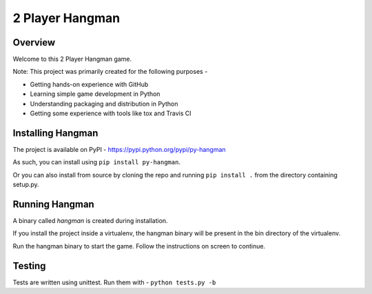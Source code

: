 2 Player Hangman
================

Overview
--------

Welcome to this 2 Player Hangman game.

Note: This project was primarily created for the following purposes -

- Getting hands-on experience with GitHub
- Learning simple game development in Python
- Understanding packaging and distribution in Python
- Getting some experience with tools like tox and Travis CI

Installing Hangman
------------------

The project is available on PyPI - https://pypi.python.org/pypi/py-hangman

As such, you can install using ``pip install py-hangman``.

Or you can also install from source by cloning the repo and
running ``pip install .`` from the directory containing setup.py.

Running Hangman
---------------

A binary called *hangman* is created during installation.

If you install the project inside a virtualenv, the hangman binary will
be present in the bin directory of the virtualenv.

Run the hangman binary to start the game. Follow the instructions on screen to continue.

Testing
-------

Tests are written using unittest. Run them with -
``python tests.py -b``
